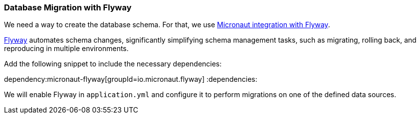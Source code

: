 // Define this variable if need mysql:
// :database:mysql

=== Database Migration with Flyway

We need a way to create the database schema. For that, we use https://micronaut-projects.github.io/micronaut-flyway/latest/guide/[Micronaut integration with Flyway].

https://www.flywaydb.org[Flyway] automates schema changes, significantly simplifying schema management tasks, such as migrating, rolling back, and reproducing in multiple environments.

Add the following snippet to include the necessary dependencies:

:dependencies:
dependency:micronaut-flyway[groupId=io.micronaut.flyway]
ifeval::["{database}" == "mysql"]
dependency:flyway-mysql[groupId=org.flywaydb,scope=runtimeOnly]
endif::[]
:dependencies:

We will enable Flyway in `application.yml` and configure it to perform migrations on one of the defined data sources.
